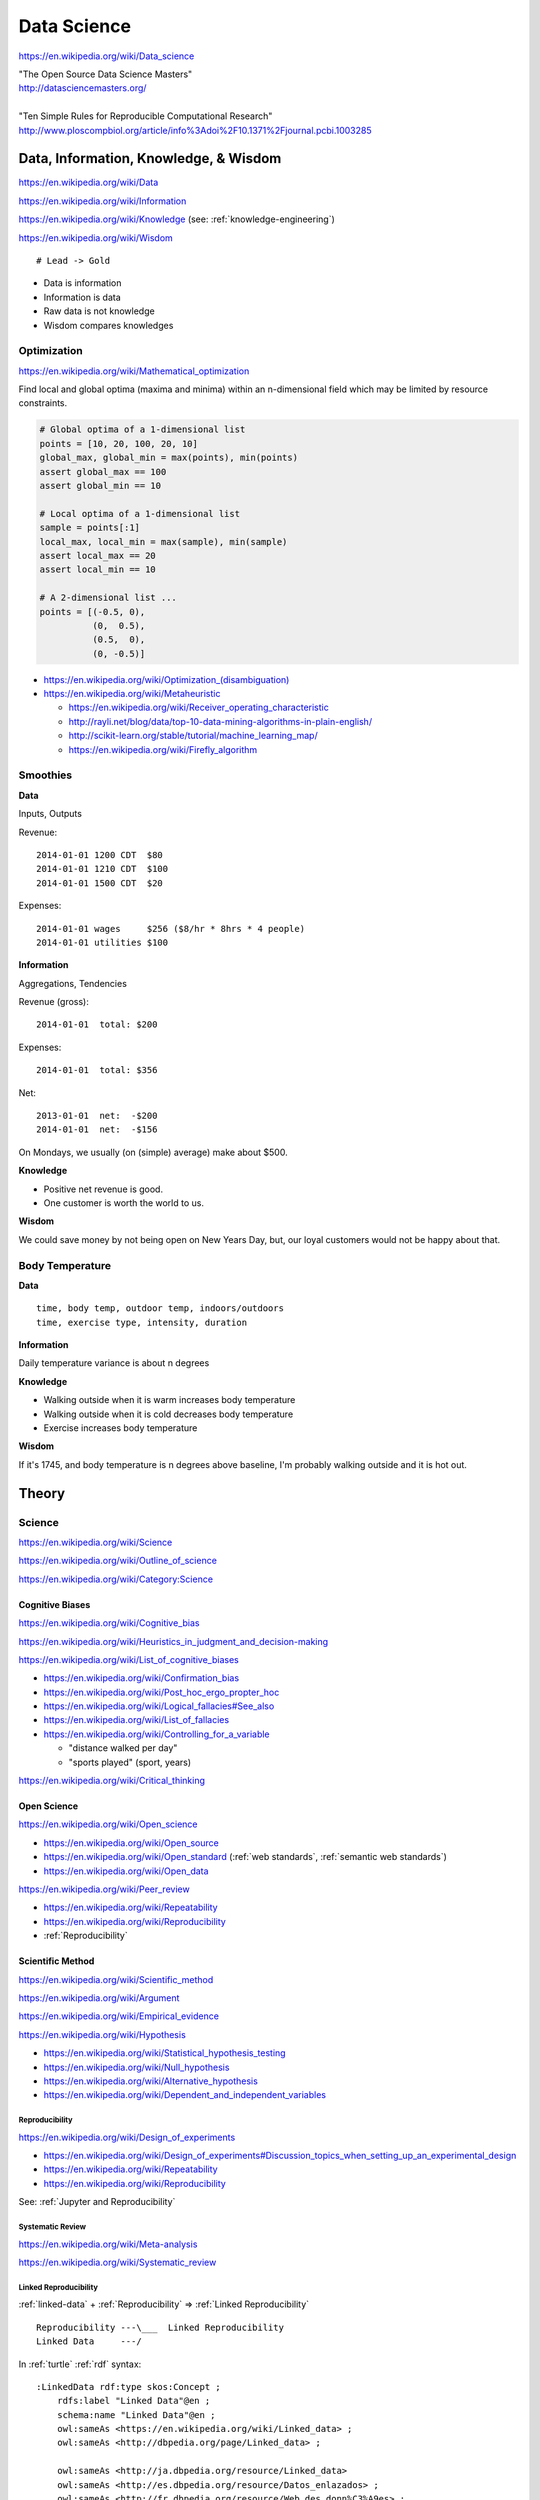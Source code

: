 
.. index:: Data Science
.. _data science:

Data Science
=============
https://en.wikipedia.org/wiki/Data_science

| "The Open Source Data Science Masters"
| http://datasciencemasters.org/
|
| "Ten Simple Rules for Reproducible Computational Research"
| http://www.ploscompbiol.org/article/info%3Adoi%2F10.1371%2Fjournal.pcbi.1003285


Data, Information, Knowledge, & Wisdom
------------------------------------------
https://en.wikipedia.org/wiki/Data

https://en.wikipedia.org/wiki/Information

https://en.wikipedia.org/wiki/Knowledge
(see: :ref:`knowledge-engineering`)

https://en.wikipedia.org/wiki/Wisdom

::

    # Lead -> Gold

* Data is information
* Information is data
* Raw data is not knowledge
* Wisdom compares knowledges

Optimization
+++++++++++++++++++++++++++
https://en.wikipedia.org/wiki/Mathematical_optimization

Find local and global optima (maxima and minima)
within an n-dimensional field which may be
limited by resource constraints.

.. code:: python

   # Global optima of a 1-dimensional list
   points = [10, 20, 100, 20, 10]
   global_max, global_min = max(points), min(points)
   assert global_max == 100
   assert global_min == 10

   # Local optima of a 1-dimensional list
   sample = points[:1]
   local_max, local_min = max(sample), min(sample)
   assert local_max == 20
   assert local_min == 10

   # A 2-dimensional list ...
   points = [(-0.5, 0),
             (0,  0.5),
             (0.5,  0),
             (0, -0.5)]

* `<https://en.wikipedia.org/wiki/Optimization_(disambiguation)>`__
* https://en.wikipedia.org/wiki/Metaheuristic

  + https://en.wikipedia.org/wiki/Receiver_operating_characteristic
  + http://rayli.net/blog/data/top-10-data-mining-algorithms-in-plain-english/
  + http://scikit-learn.org/stable/tutorial/machine_learning_map/
  + https://en.wikipedia.org/wiki/Firefly_algorithm


Smoothies
+++++++++++

**Data**

Inputs, Outputs

Revenue::

   2014-01-01 1200 CDT  $80
   2014-01-01 1210 CDT  $100
   2014-01-01 1500 CDT  $20

Expenses::

   2014-01-01 wages     $256 ($8/hr * 8hrs * 4 people)
   2014-01-01 utilities $100


**Information**

Aggregations, Tendencies

Revenue (gross)::

   2014-01-01  total: $200

Expenses::

   2014-01-01  total: $356

Net::

   2013-01-01  net:  -$200
   2014-01-01  net:  -$156


On Mondays, we usually (on (simple) average) make about $500.


**Knowledge**

* Positive net revenue is good.
* One customer is worth the world to us.


**Wisdom**

We could save money by not being open on New Years Day,
but, our loyal customers would not be happy about that.


Body Temperature
++++++++++++++++++

**Data** ::

   time, body temp, outdoor temp, indoors/outdoors
   time, exercise type, intensity, duration


**Information**

Daily temperature variance is about n degrees


**Knowledge**

* Walking outside when it is warm increases body temperature
* Walking outside when it is cold decreases body temperature
* Exercise increases body temperature


**Wisdom**

If it's 1745, and body temperature is n degrees above baseline,
I'm probably walking outside and it is hot out.





.. index:: Data Science Theory
.. _data science theory:

Theory
--------


.. index:: Science
.. _science:

Science
+++++++++
https://en.wikipedia.org/wiki/Science

https://en.wikipedia.org/wiki/Outline_of_science

https://en.wikipedia.org/wiki/Category:Science


.. index:: Cognitive Bias
.. _cognitive-bias:

Cognitive Biases
~~~~~~~~~~~~~~~~~~
https://en.wikipedia.org/wiki/Cognitive_bias

https://en.wikipedia.org/wiki/Heuristics_in_judgment_and_decision-making

https://en.wikipedia.org/wiki/List_of_cognitive_biases

* https://en.wikipedia.org/wiki/Confirmation_bias
* https://en.wikipedia.org/wiki/Post_hoc_ergo_propter_hoc
* https://en.wikipedia.org/wiki/Logical_fallacies#See_also
* https://en.wikipedia.org/wiki/List_of_fallacies
* https://en.wikipedia.org/wiki/Controlling_for_a_variable

  * "distance walked per day"
  * "sports played" (sport, years)

https://en.wikipedia.org/wiki/Critical_thinking


.. index:: Open Science
.. _open-science:

Open Science
~~~~~~~~~~~~~~
https://en.wikipedia.org/wiki/Open_science

* https://en.wikipedia.org/wiki/Open_source
* https://en.wikipedia.org/wiki/Open_standard
  (:ref:`web standards`,
  :ref:`semantic web standards`)
* https://en.wikipedia.org/wiki/Open_data

https://en.wikipedia.org/wiki/Peer_review

* https://en.wikipedia.org/wiki/Repeatability
* https://en.wikipedia.org/wiki/Reproducibility
* :ref:`Reproducibility`


.. index:: Scientific Method
.. _scientific-method:

Scientific Method
~~~~~~~~~~~~~~~~~~
https://en.wikipedia.org/wiki/Scientific_method

https://en.wikipedia.org/wiki/Argument

https://en.wikipedia.org/wiki/Empirical_evidence

https://en.wikipedia.org/wiki/Hypothesis

* https://en.wikipedia.org/wiki/Statistical_hypothesis_testing
* https://en.wikipedia.org/wiki/Null_hypothesis
* https://en.wikipedia.org/wiki/Alternative_hypothesis
* https://en.wikipedia.org/wiki/Dependent_and_independent_variables


.. index:: Reproducibility
.. _reproducibility:

Reproducibility
``````````````````
https://en.wikipedia.org/wiki/Design_of_experiments

* https://en.wikipedia.org/wiki/Design_of_experiments#Discussion_topics_when_setting_up_an_experimental_design
* https://en.wikipedia.org/wiki/Repeatability
* https://en.wikipedia.org/wiki/Reproducibility

See: :ref:`Jupyter and Reproducibility`


.. index:: Systematic Review
.. index:: Meta-analysis

Systematic Review
```````````````````
https://en.wikipedia.org/wiki/Meta-analysis

https://en.wikipedia.org/wiki/Systematic_review


.. index:: Linked Reproducibility
.. _linked reproducibility:

Linked Reproducibility
`````````````````````````
:ref:`linked-data` + :ref:`Reproducibility` => :ref:`Linked Reproducibility`

::

    Reproducibility ---\___  Linked Reproducibility
    Linked Data     ---/


In :ref:`turtle` :ref:`rdf` syntax:
::

    :LinkedData rdf:type skos:Concept ;
        rdfs:label "Linked Data"@en ;
        schema:name "Linked Data"@en ;
        owl:sameAs <https://en.wikipedia.org/wiki/Linked_data> ;
        owl:sameAs <http://dbpedia.org/page/Linked_data> ;

        owl:sameAs <http://ja.dbpedia.org/resource/Linked_data>
        owl:sameAs <http://es.dbpedia.org/resource/Datos_enlazados> ;
        owl:sameAs <http://fr.dbpedia.org/resource/Web_des_donn%C3%A9es> ;
        owl:sameAs <http://nl.dbpedia.org/resource/Linked_data>
        owl:sameAs <http://ko.dbpedia.org/resource/링크드_데이터> ;
        owl:sameAs <http://wikidata.org/entity/Q515701> ;
        .

    :Reproducibility a skos:Concept ;
        rdfs:label "Reproducibility"@en ;
        schema:name "Reproducibility"@en ;
        owl:sameAs <https://en.wikipedia.org/wiki/Reproducibility> ;
        owl:sameAs <http://dbpedia.org/page/Reproducibility> ;
        .

    :LinkedReproducibility a skos:Concept ;
        rdfs:label "Linked Reproducibility"@en ;
        schema:name "Linked Reproducibility"@en ;
        skos:related [ :LinkedData, :Reproducibility ] ;
        .

Further Objectives:

* Develop best practices guidelines and
  and/or an :ref:`RDF` schema and vocabulary ("``repro:``)
  for linking between studies, their supporting data,
  and their collection methods with URIs.

  * developing vocabularies:

    + :ref:`semantic-web-tools`
    + :ref:`Git`, :ref:`GitHub Pages`
    + [ ] :ref:`schema.org` extension vocabularies

  * linked reproduciblity edges:

    + similarTo
    + concursWith
    + discordantWith
    + intendedToReproduce
    + reproduces

  * linked reproducibility classes and properties:

    * [x] schema.org/MedicalStudy, MedicalObservationalStudy, MedicalTrial

      * [ ] @schemed

    * [ ] Study, ObservationalStudy, RandomizedControlledTrial, RCT
    * [ ] StudyProtocol
    * [ ] StudyGroup (design, admin, participant, stats)
    * [ ] StudyGroup.masked <bool>, StudyProtocol.url
    * See: https://westurner.org/opengov/us/#personal-health-agenda


.. index:: Math
.. index:: Mathematics
.. _math:

Math
+++++
https://en.wikipedia.org/wiki/Mathematics

https://en.wikipedia.org/wiki/Outline_of_mathematics

https://en.wikipedia.org/wiki/Mathematics_education#Methods

* http://www.iflscience.com/brain/math-gifs-will-help-you-understand-these-concepts-better-your-teacher-ever-did


.. index:: Math Courses
.. _math courses:

Math Courses
~~~~~~~~~~~~~~
* https://www.khanacademy.org/math/arithmetic
* https://www.khanacademy.org/math/pre-algebra
* https://www.khanacademy.org/math/algebra-basics
* https://www.khanacademy.org/math/algebra
* https://www.khanacademy.org/math/basic-geo
* https://www.khanacademy.org/math/geometry
* https://www.khanacademy.org/math/algebra2
* https://www.khanacademy.org/math/trigonometry
* https://www.khanacademy.org/math/probability
* :ref:`Linear Algebra <linear-algebra>`
* :ref:`Calculus`
* :ref:`Information Theory <information-theory>`
* "Mathematics for Computer Science" (CC-BY-SA 3.0)

  http://courses.csail.mit.edu/6.042/spring14/mcs.pdf
* https://www.khanacademy.org/math/recreational-math
* https://www.khanacademy.org/math/competition-math
* https://www.class-central.com/subject/maths
* https://en.wikipedia.org/wiki/Kaggle#How_Kaggle_competitions_work


.. index:: Project Euler
.. _project euler:

Project Euler
~~~~~~~~~~~~~~
https://en.wikipedia.org/wiki/Project_Euler

https://projecteuler.net/

Math Algorithm Problems


.. index:: Rosalind
.. _rosalind:

Rosalind
~~~~~~~~~~
http://rosalind.info/

Bioinformatics and Science Algorithm Problems


.. index:: Mathematical Notation
.. _mathematical-notation:

Mathematical Notation
~~~~~~~~~~~~~~~~~~~~~~~
* https://en.wikipedia.org/wiki/Outline_of_mathematics#Mathematical_notation
* https://en.wikipedia.org/wiki/List_of_mathematical_symbols
* https://en.wikipedia.org/wiki/Greek_letters_used_in_mathematics,_science,_and_engineering
* https://en.wikipedia.org/wiki/Latin_letters_used_in_mathematics


.. index:: LaTeX
.. _LaTeX:

LaTeX
~~~~~~
https://en.wikipedia.org/wiki/LaTeX

* https://en.wikipedia.org/wiki/LaTeX#Examples
* http://meta.math.stackexchange.com/questions/5020/mathjax-basic-tutorial-and-quick-reference
* http://nbviewer.ipython.org/github/ipython/ipython/blob/master/examples/Notebook/Typesetting%20Equations.ipynb

Tools

* http://docs.mathjax.org/en/latest/tex.html
* http://ipython.org/ipython-doc/dev/install/install.html#mathjax
* http://nbviewer.ipython.org/gist/rpmuller/5920182


.. index:: Information Theory
.. _information-theory:

Information Theory
~~~~~~~~~~~~~~~~~~~~
https://en.wikipedia.org/wiki/Information_theory

`<https://en.wikipedia.org/wiki/Entropy_(information_theory)>`_

`<https://en.wikipedia.org/wiki/Signal_(electrical_engineering)>`_

`<https://en.wikipedia.org/wiki/Noise_(signal_processing)>`_

https://en.wikipedia.org/wiki/Signal-to-noise_ratio


https://en.wikipedia.org/wiki/Probability_theory

* https://www.khanacademy.org/math/probability


.. index:: Linear Algebra
.. _linear-algebra:

Linear Algebra
~~~~~~~~~~~~~~~~
https://en.wikipedia.org/wiki/Linear_algebra

* https://www.khanacademy.org/math/linear-algebra
* http://www.ulaff.net/
* https://github.com/ULAFF/notebooks/
  (:ref:`Jupyter Notebooks <jupyter notebook>`)


.. index:: Calculus
.. _calculus:

Calculus
~~~~~~~~~~
https://en.wikipedia.org/wiki/Calculus

* https://www.khanacademy.org/math/precalculus
* https://www.khanacademy.org/math/differential-calculus
* https://www.khanacademy.org/math/integral-calculus
* https://www.khanacademy.org/math/multivariable-calculus
* https://www.khanacademy.org/math/differential-equations
* https://en.wikipedia.org/wiki/AP_Calculus
* http://apcentral.collegeboard.com/apc/public/courses/teachers_corner/2178.html
* http://www.sagemath.org/calctut/
* http://boxen.math.washington.edu/home/wdj/teaching/calc1-sage/
* http://nbviewer.ipython.org/github/jrjohansson/scientific-python-lectures/blob/master/Lecture-5-Sympy.ipynb
* http://scipy-lectures.github.io/advanced/sympy.html#calculus
* https://www.class-central.com/subject/calculus-and-mathematical-analysis


.. index:: Statistics
.. _statistics:

Statistics
~~~~~~~~~~~
https://en.wikipedia.org/wiki/Statistics

https://en.wikipedia.org/wiki/Outline_of_statistics

https://en.wikipedia.org/wiki/Category:Statistics

* https://en.wikipedia.org/wiki/Notation_in_probability_and_statistics
* http://apcentral.collegeboard.com/apc/public/courses/teachers_corner/2151.html
* https://www.class-central.com/search?q=statistics


.. index:: Parametric Statistics
.. _parametric-statistics:

Parametric Statistics
````````````````````````
https://en.wikipedia.org/wiki/Parametric_statistics


.. index:: Regression Analysis
.. _regression-analysis:

Regression Analysis
^^^^^^^^^^^^^^^^^^^^^
https://en.wikipedia.org/wiki/Regression_analysis

https://en.wikipedia.org/wiki/Template:Regression_bar

* https://en.wikipedia.org/wiki/Simple_linear_regression
* https://en.wikipedia.org/wiki/Ordinary_least_squares


.. index:: Nonparametric Statistics
.. _nonparametric-statistics:

Nonparametric Statistics
```````````````````````````
https://en.wikipedia.org/wiki/Nonparametric_statistics


.. index:: Descriptive Statistics
.. _descriptive-statistics:

Descriptive Statistics
^^^^^^^^^^^^^^^^^^^^^^^^
https://en.wikipedia.org/wiki/Descriptive_statistics


.. index:: Statistical Inference
.. _statistical-inference:

Statistical Inference
^^^^^^^^^^^^^^^^^^^^^^^
https://en.wikipedia.org/wiki/Statistical_inference

* https://en.wikipedia.org/wiki/Statistical_inference#Models_and_assumptions
* https://en.wikipedia.org/wiki/Statistical_inference#Modes_of_inference

* https://en.wikipedia.org/wiki/Multivariate_statistics

  * https://en.wikipedia.org/wiki/Factor_analysis


.. index:: Causality
.. _causality:

Causality
```````````
https://en.wikipedia.org/wiki/Causality

https://en.wikipedia.org/wiki/Correlation_and_dependence

https://en.wikipedia.org/wiki/Correlation_does_not_imply_causation

https://en.wikipedia.org/wiki/Sensitivity_analysis

https://en.wikipedia.org/wiki/Receiver_operating_characteristic

https://en.wikipedia.org/wiki/Post_hoc_ergo_propter_hoc


.. index:: Data Analysis
.. _data-analysis:

Analysis
++++++++++
https://en.wikipedia.org/wiki/Data_analysis

https://en.wikipedia.org/wiki/Big_data

https://en.wikipedia.org/wiki/Data_processing#Data_processing_functions


.. index:: Data Learning
.. _data-learning:

Learning
~~~~~~~~~
https://en.wikipedia.org/wiki/Learning

* http://plato.stanford.edu/entries/learning-formal/
* http://plato.stanford.edu/entries/logic-inductive/

https://en.wikipedia.org/wiki/Autodidacticism

https://en.wikipedia.org/wiki/Perceptual_learning

https://en.wikipedia.org/wiki/Pattern_recognition_(psychology)#False_pattern_recognition

https://en.wikipedia.org/wiki/Rhetoric

https://en.wikipedia.org/wiki/Socratic_method

https://en.wikipedia.org/wiki/Socratic_questioning

https://en.wikipedia.org/wiki/Platonic_dialogue#The_dialogues

https://en.wikipedia.org/wiki/Dialectic

https://en.wikipedia.org/wiki/Dialogue

`<https://en.wikipedia.org/wiki/Perturbation_theory_(quantum_mechanics)>`_

https://en.wikipedia.org/wiki/Validated_learning

https://en.wikipedia.org/wiki/Organizational_learning

See: :ref:`Knowledge Engineering <knowledge-engineering>`


.. index:: Data Mining
.. _data-mining:

Data Mining
~~~~~~~~~~~~~
https://en.wikipedia.org/wiki/Data_mining

https://en.wikipedia.org/wiki/Knowledge_extraction

https://en.wikipedia.org/wiki/Extract,_transform,_load


.. index:: Machine Learning
.. _machine-learning:

Machine Learning
~~~~~~~~~~~~~~~~~~
https://en.wikipedia.org/wiki/Machine_learning

https://en.wikipedia.org/wiki/Online_machine_learning

* https://en.wikipedia.org/wiki/Supervised_learning
* https://en.wikipedia.org/wiki/Unsupervised_learning


.. index:: Deep Learning
.. _deep learning:

Deep Learning
~~~~~~~~~~~~~~
https://en.wikipedia.org/wiki/Deep_learning

* https://en.wikipedia.org/wiki/Biological_neural_network
* https://en.wikipedia.org/wiki/Artificial_neural_network
* https://en.wikipedia.org/wiki/Recurrent_neural_network
* http://www.scholarpedia.org/article/Recurrent_neural_networks
* https://en.wikipedia.org/wiki/Feedforward_neural_network
* https://en.wikipedia.org/wiki/Perceptron
* https://en.wikipedia.org/wiki/Reservoir_computing
* http://deeplearning.net/

  * http://deeplearning.net/deep-learning-research-groups-and-labs/
  * http://deeplearning.net/datasets/
  * http://deeplearning.net/software_links/



.. index:: Data Science Tools
.. _data science tools:

Tools
-------
https://en.wikipedia.org/wiki/Scientific_workflow_system

https://github.com/josephmisiti/awesome-machine-learning

See: :ref:`Tools`,
:ref:`Jupyter and Reproducibility`,
:ref:`Publishing`


.. index:: Data Science Techniques
.. _data science techniques:

Techniques
--------------

Automated Workflows
++++++++++++++++++++
Standard, Automated Workflows

* :ref:`Scientific Method <scientific-method>`
* :ref:`Reproducibility`
* `<https://en.wikipedia.org/wiki/Occam's_razor>`__

.. pull-quote::

   Q: Is there confirmation bias in starting with
   e.g. simple regression analysis?

   Q: Which factors did we know we were capturing?


.. _fivestardata2:

5 ★ Linked Open Data
+++++++++++++++++++++++++
http://www.w3.org/TR/ld-glossary/#x5-star-linked-open-data

.. epigraph::

   ☆

   Publish data on the Web in any format (e.g., PDF, JPEG)
   accompanied by an explicit
   `Open License <https://en.wikipedia.org/wiki/Open_content#Licenses>`_
   (expression of rights).

   ☆☆

   Publish `structured data
   <https://en.wikipedia.org/wiki/Structured_data>`_
   on the Web in a machine-readable format
   (e.g. :ref:`XML`).

   ☆☆☆

   Publish structured data on the Web in a documented,
   `non-proprietary data format <https://en.wikipedia.org/wiki/Open_format>`_
   (e.g.
   :ref:`CSV`,
   `KML <https://en.wikipedia.org/wiki/Keyhole_Markup_Language>`_).

   ☆☆☆☆

   Publish structured data on the Web as RDF
   (e.g.
   :ref:`Turtle`,
   :ref:`RDFa`,
   :ref:`JSON-LD`,
   :ref:`SPARQL`.)

   ☆☆☆☆☆

   In your :ref:`RDF`,
   have the
   `identifiers <https://en.wikipedia.org/wiki/Uniform_resource_identifier>`_
   be links
   (`URLs <https://en.wikipedia.org/wiki/Uniform_resource_locator>`_)
   to useful `data <https://en.wikipedia.org/wiki/Data>`_ sources.

   -- http://5stardata.info/


See: :ref:`Knowledge Engineering <knowledge-engineering>`,
:ref:`semantic web standards`


.. index:: Data Visualization
.. _data-visualization:

Data Visualization
++++++++++++++++++++
https://en.wikipedia.org/wiki/Data_visualization


.. index:: Visualizing Data Science
.. _visualizing data science:

Visualizing Data Science
~~~~~~~~~~~~~~~~~~~~~~~~~~

The Data Science Venn Diagram

* http://drewconway.com/zia/2013/3/26/the-data-science-venn-diagram
* http://datascienceassn.org/content/fourth-bubble-data-science-venn-diagram-social-sciences

Field representations

+ https://github.com/josephmisiti/awesome-machine-learning
+ http://scikit-learn.org/stable/tutorial/machine_learning_map/
+ :ref:`LODCloud`


.. index:: Data Visualization Tools
.. _data-visualization-tools:

Data Visualization Tools
~~~~~~~~~~~~~~~~~~~~~~~~~~


https://en.wikipedia.org/wiki/Matplotlib

* http://scipy-lectures.github.io/intro/matplotlib/matplotlib.html
* http://nbviewer.ipython.org/github/jrjohansson/scientific-python-lectures/blob/master/Lecture-4-Matplotlib.ipynb
* http://tonysyu.github.com/mpltools/auto_examples/index.html#style-package
* http://stanford.edu/~mwaskom/software/seaborn/index.html
* http://mpld3.github.io/ (Matplotlib + D3.js)


https://en.wikipedia.org/wiki/MayaVi

* https://github.com/enthought/mayavi
* https://scipy-lectures.github.io/packages/3d_plotting/index.html


http://bokeh.pydata.org/

* https://github.com/bokeh/bokeh

http://vispy.org/ (:ref:`OpenGL`)

* https://github.com/vispy/vispy

http://nbviewer.ipython.org/github/jakevdp/OpenVisConf2014/blob/master/PythonVis.ipynb

https://trifacta.github.io/vega/

* https://github.com/wrobstory/vincent

https://en.wikipedia.org/wiki/Plotly

* https://plot.ly/


https://en.wikipedia.org/wiki/D3.js

* http://d3js.org/

https://en.wikipedia.org/wiki/Three.js

* http://threejs.org/ (:ref:`WebGL`)

http://sigmajs.org/

http://www.pyqtgraph.org/ (:ref:`OpenGL`)

http://pandas.pydata.org/pandas-docs/stable/ecosystem.html#visualization

https://github.com/quantopian/qgrid (SlickGrid w/
:ref:`IPython Notebook`
(:ref:`Jupyter Notebook`))

https://github.com/josephmisiti/awesome-machine-learning

See: :ref:`Tools`, :ref:`Semantic Web Tools <semantic-web-tools>`,
:ref:`Art & Design <art-design>`
